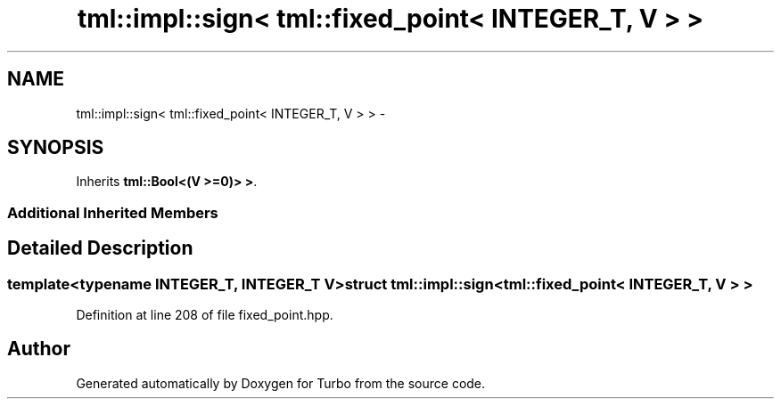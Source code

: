 .TH "tml::impl::sign< tml::fixed_point< INTEGER_T, V > >" 3 "Fri Aug 22 2014" "Turbo" \" -*- nroff -*-
.ad l
.nh
.SH NAME
tml::impl::sign< tml::fixed_point< INTEGER_T, V > > \- 
.SH SYNOPSIS
.br
.PP
.PP
Inherits \fBtml::Bool<(V >=0)> >\fP\&.
.SS "Additional Inherited Members"
.SH "Detailed Description"
.PP 

.SS "template<typename INTEGER_T, INTEGER_T V>struct tml::impl::sign< tml::fixed_point< INTEGER_T, V > >"

.PP
Definition at line 208 of file fixed_point\&.hpp\&.

.SH "Author"
.PP 
Generated automatically by Doxygen for Turbo from the source code\&.
